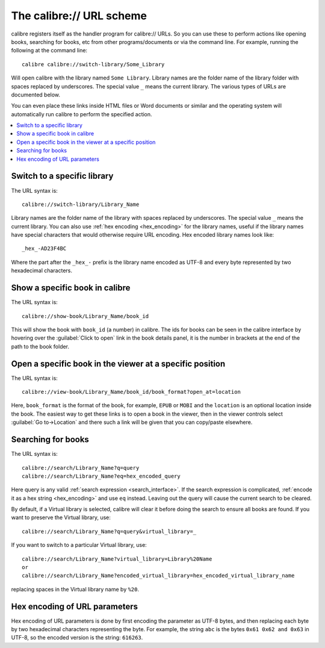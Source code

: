 The calibre:// URL scheme
=========================================

calibre registers itself as the handler program for calibre:// URLs. So you can
use these to perform actions like opening books, searching for books, etc from
other programs/documents or via the command line. For example, running the
following at the command line::

    calibre calibre://switch-library/Some_Library

Will open calibre with the library named ``Some Library``. Library names are
the folder name of the library folder with spaces replaced by underscores. The
special value ``_`` means the current library.
The various types of URLs are documented below.

You can even place these links inside HTML files or Word documents or similar
and the operating system will automatically run calibre to perform the
specified action.


.. contents::
    :depth: 1
    :local:

Switch to a specific library
-------------------------------

The URL syntax is::

    calibre://switch-library/Library_Name

Library names are the folder name of the library with spaces replaced by
underscores. The special value ``_`` means the current library. You can also
use :ref:`hex encoding <hex_encoding>` for the library names, useful if the library names have
special characters that would otherwise require URL encoding. Hex encoded
library names look like::

    _hex_-AD23F4BC

Where the part after the ``_hex_-`` prefix is the library name encoded as UTF-8
and every byte represented by two hexadecimal characters.


Show a specific book in calibre
-------------------------------

The URL syntax is::

    calibre://show-book/Library_Name/book_id

This will show the book with ``book_id`` (a number) in calibre. The ids for
books can be seen in the calibre interface by hovering over the
:guilabel:`Click to open` link in the book details panel, it is the number in
brackets at the end of the path to the book folder.


Open a specific book in the viewer at a specific position
---------------------------------------------------------------

The URL syntax is::

    calibre://view-book/Library_Name/book_id/book_format?open_at=location

Here, ``book_format`` is the format of the book, for example, ``EPUB`` or
``MOBI`` and the ``location`` is an optional location inside the book. The
easiest way to get these links is to open a book in the viewer, then in the
viewer controls select :guilabel:`Go to->Location` and there such a link
will be given that you can copy/paste elsewhere.


Searching for books
------------------------------

The URL syntax is::

    calibre://search/Library_Name?q=query
    calibre://search/Library_Name?eq=hex_encoded_query

Here query is any valid :ref:`search expression <search_interface>`. If the
search expression is complicated, :ref:`encode it as a hex string <hex_encoding>`
and use ``eq`` instead. Leaving out the query will cause the current search to
be cleared.

By default, if a Virtual library is selected, calibre will clear it before
doing the search to ensure all books are found. If you want to preserve the
Virtual library, use::

    calibre://search/Library_Name?q=query&virtual_library=_

If you want to switch to a particular Virtual library, use::

    calibre://search/Library_Name?virtual_library=Library%20Name
    or
    calibre://search/Library_Name?encoded_virtual_library=hex_encoded_virtual_library_name

replacing spaces in the Virtual library name by ``%20``.


.. _hex_encoding:

Hex encoding of URL parameters
----------------------------------

Hex encoding of URL parameters is done by first encoding the parameter as UTF-8
bytes, and then replacing each byte by two hexadecimal characters representing
the byte. For example, the string ``abc`` is the bytes ``0x61 0x62 and 0x63`` in
UTF-8, so the encoded version is the string: ``616263``.
